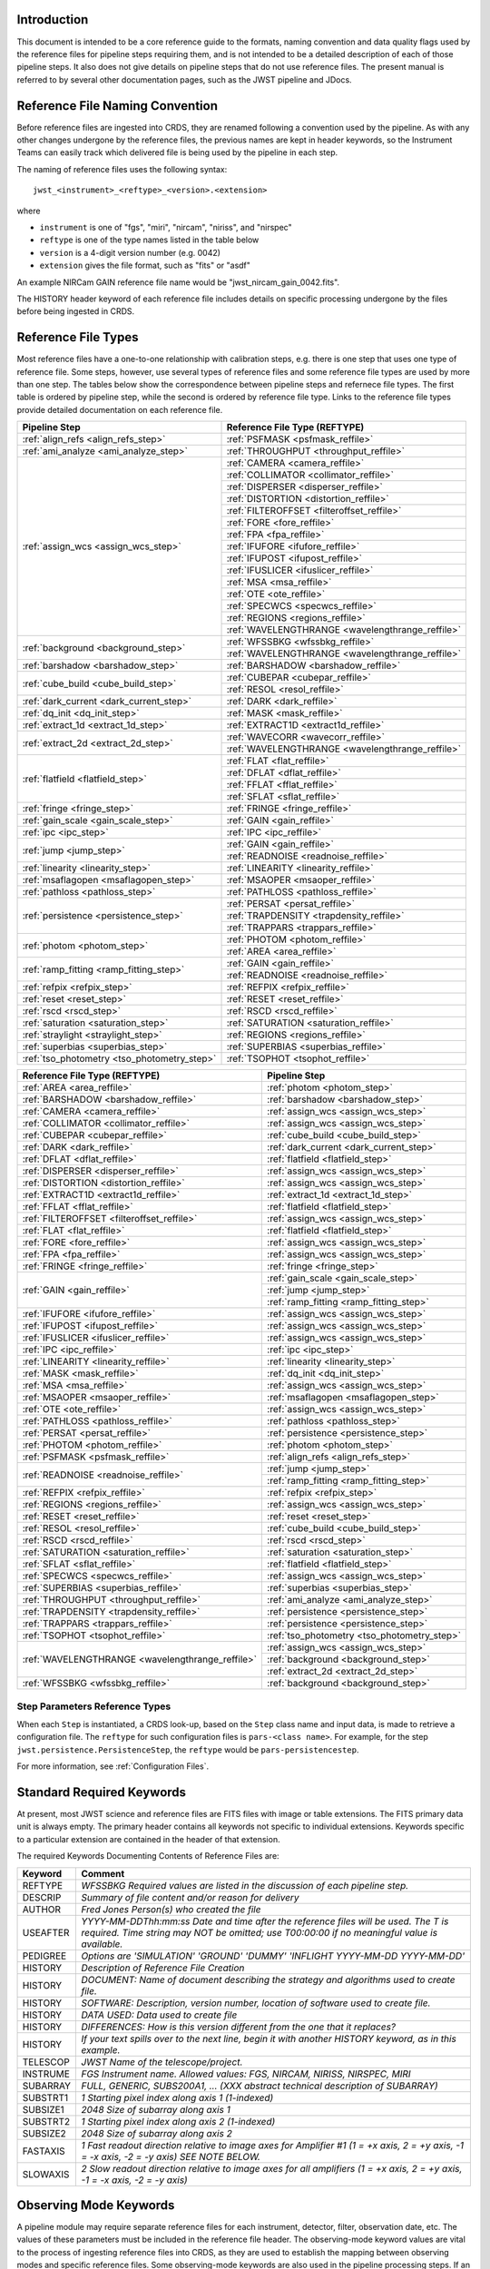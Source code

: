 Introduction
============

This document is intended to be a core reference guide to the formats, naming convention and
data quality flags used by the reference files for pipeline steps requiring them, and is not
intended to be a detailed description of each of those pipeline steps. It also does not give
details on pipeline steps that do not use reference files.
The present manual is referred to by several other documentation pages,
such as the JWST pipeline and JDocs.

Reference File Naming Convention
================================

Before reference files are ingested into CRDS, they are renamed following a
convention used by the pipeline. As with any other changes undergone by the reference files,
the previous names are kept in header keywords, so the Instrument Teams
can easily track which delivered file is being used by the pipeline in each step.

The naming of reference files uses the following syntax::

 jwst_<instrument>_<reftype>_<version>.<extension>

where

- ``instrument`` is one of "fgs", "miri", "nircam", "niriss", and "nirspec"
- ``reftype`` is one of the type names listed in the table below
- ``version`` is a 4-digit version number (e.g. 0042)
- ``extension`` gives the file format, such as "fits" or "asdf"

An example NIRCam GAIN reference file name would be "jwst_nircam_gain_0042.fits".

The HISTORY header keyword of each reference file includes details on specific processing
undergone by the files before being ingested in CRDS.

Reference File Types
====================


Most reference files have a one-to-one relationship with calibration steps, e.g.
there is one step that uses one type of reference file. Some steps, however, use
several types of reference files and some reference file types are used by more
than one step. The tables below show the correspondence between pipeline steps and
refernece file types. The first table is ordered by pipeline step, while the second
is ordered by reference file type. Links to the reference file types provide detailed
documentation on each reference file.

+---------------------------------------------+--------------------------------------------------+
| Pipeline Step                               | Reference File Type (REFTYPE)                    |
+=============================================+==================================================+
| :ref:`align_refs <align_refs_step>`         | :ref:`PSFMASK <psfmask_reffile>`                 |
+---------------------------------------------+--------------------------------------------------+
| :ref:`ami_analyze <ami_analyze_step>`       | :ref:`THROUGHPUT <throughput_reffile>`           |
+---------------------------------------------+--------------------------------------------------+
| :ref:`assign_wcs <assign_wcs_step>`         | :ref:`CAMERA <camera_reffile>`                   |
+                                             +--------------------------------------------------+
|                                             | :ref:`COLLIMATOR <collimator_reffile>`           |
+                                             +--------------------------------------------------+
|                                             | :ref:`DISPERSER <disperser_reffile>`             |
+                                             +--------------------------------------------------+
|                                             | :ref:`DISTORTION <distortion_reffile>`           |
+                                             +--------------------------------------------------+
|                                             | :ref:`FILTEROFFSET <filteroffset_reffile>`       |
+                                             +--------------------------------------------------+
|                                             | :ref:`FORE <fore_reffile>`                       |
+                                             +--------------------------------------------------+
|                                             | :ref:`FPA <fpa_reffile>`                         |
+                                             +--------------------------------------------------+
|                                             | :ref:`IFUFORE <ifufore_reffile>`                 |
+                                             +--------------------------------------------------+
|                                             | :ref:`IFUPOST <ifupost_reffile>`                 |
+                                             +--------------------------------------------------+
|                                             | :ref:`IFUSLICER <ifuslicer_reffile>`             |
+                                             +--------------------------------------------------+
|                                             | :ref:`MSA <msa_reffile>`                         |
+                                             +--------------------------------------------------+
|                                             | :ref:`OTE <ote_reffile>`                         |
+                                             +--------------------------------------------------+
|                                             | :ref:`SPECWCS <specwcs_reffile>`                 |
+                                             +--------------------------------------------------+
|                                             | :ref:`REGIONS <regions_reffile>`                 |
+                                             +--------------------------------------------------+
|                                             | :ref:`WAVELENGTHRANGE <wavelengthrange_reffile>` |
+---------------------------------------------+--------------------------------------------------+
| :ref:`background <background_step>`         | :ref:`WFSSBKG <wfssbkg_reffile>`                 |
+                                             +--------------------------------------------------+
|                                             | :ref:`WAVELENGTHRANGE <wavelengthrange_reffile>` |
+---------------------------------------------+--------------------------------------------------+
| :ref:`barshadow <barshadow_step>`           | :ref:`BARSHADOW <barshadow_reffile>`             |
+---------------------------------------------+--------------------------------------------------+
| :ref:`cube_build <cube_build_step>`         | :ref:`CUBEPAR <cubepar_reffile>`                 |
+                                             +--------------------------------------------------+
|                                             | :ref:`RESOL <resol_reffile>`                     |
+---------------------------------------------+--------------------------------------------------+
| :ref:`dark_current <dark_current_step>`     | :ref:`DARK <dark_reffile>`                       |
+---------------------------------------------+--------------------------------------------------+
| :ref:`dq_init <dq_init_step>`               | :ref:`MASK <mask_reffile>`                       |
+---------------------------------------------+--------------------------------------------------+
| :ref:`extract_1d <extract_1d_step>`         | :ref:`EXTRACT1D <extract1d_reffile>`             |
+---------------------------------------------+--------------------------------------------------+
| :ref:`extract_2d <extract_2d_step>`         | :ref:`WAVECORR <wavecorr_reffile>`               |
+                                             +--------------------------------------------------+
|                                             | :ref:`WAVELENGTHRANGE <wavelengthrange_reffile>` |
+---------------------------------------------+--------------------------------------------------+
| :ref:`flatfield <flatfield_step>`           | :ref:`FLAT <flat_reffile>`                       |
+                                             +--------------------------------------------------+
|                                             | :ref:`DFLAT <dflat_reffile>`                     |
+                                             +--------------------------------------------------+
|                                             | :ref:`FFLAT <fflat_reffile>`                     |
+                                             +--------------------------------------------------+
|                                             | :ref:`SFLAT <sflat_reffile>`                     |
+---------------------------------------------+--------------------------------------------------+
| :ref:`fringe <fringe_step>`                 | :ref:`FRINGE <fringe_reffile>`                   |
+---------------------------------------------+--------------------------------------------------+
| :ref:`gain_scale <gain_scale_step>`         | :ref:`GAIN <gain_reffile>`                       |
+---------------------------------------------+--------------------------------------------------+
| :ref:`ipc <ipc_step>`                       | :ref:`IPC <ipc_reffile>`                         |
+---------------------------------------------+--------------------------------------------------+
| :ref:`jump <jump_step>`                     | :ref:`GAIN <gain_reffile>`                       |
+                                             +--------------------------------------------------+
|                                             | :ref:`READNOISE <readnoise_reffile>`             |
+---------------------------------------------+--------------------------------------------------+
| :ref:`linearity <linearity_step>`           | :ref:`LINEARITY <linearity_reffile>`             |
+---------------------------------------------+--------------------------------------------------+
| :ref:`msaflagopen <msaflagopen_step>`       | :ref:`MSAOPER <msaoper_reffile>`                 |
+---------------------------------------------+--------------------------------------------------+
| :ref:`pathloss <pathloss_step>`             | :ref:`PATHLOSS <pathloss_reffile>`               |
+---------------------------------------------+--------------------------------------------------+
| :ref:`persistence <persistence_step>`       | :ref:`PERSAT <persat_reffile>`                   |
+                                             +--------------------------------------------------+
|                                             | :ref:`TRAPDENSITY <trapdensity_reffile>`         |
+                                             +--------------------------------------------------+
|                                             | :ref:`TRAPPARS <trappars_reffile>`               |
+---------------------------------------------+--------------------------------------------------+
| :ref:`photom <photom_step>`                 | :ref:`PHOTOM <photom_reffile>`                   |
+                                             +--------------------------------------------------+
|                                             | :ref:`AREA <area_reffile>`                       |
+---------------------------------------------+--------------------------------------------------+
| :ref:`ramp_fitting <ramp_fitting_step>`     | :ref:`GAIN <gain_reffile>`                       |
+                                             +--------------------------------------------------+
|                                             | :ref:`READNOISE <readnoise_reffile>`             |
+---------------------------------------------+--------------------------------------------------+
| :ref:`refpix <refpix_step>`                 | :ref:`REFPIX <refpix_reffile>`                   |
+---------------------------------------------+--------------------------------------------------+
| :ref:`reset <reset_step>`                   | :ref:`RESET <reset_reffile>`                     |
+---------------------------------------------+--------------------------------------------------+
| :ref:`rscd <rscd_step>`                     | :ref:`RSCD <rscd_reffile>`                       |
+---------------------------------------------+--------------------------------------------------+
| :ref:`saturation <saturation_step>`         | :ref:`SATURATION <saturation_reffile>`           |
+---------------------------------------------+--------------------------------------------------+
| :ref:`straylight <straylight_step>`         | :ref:`REGIONS <regions_reffile>`                 |
+---------------------------------------------+--------------------------------------------------+
| :ref:`superbias <superbias_step>`           | :ref:`SUPERBIAS <superbias_reffile>`             |
+---------------------------------------------+--------------------------------------------------+
| :ref:`tso_photometry <tso_photometry_step>` | :ref:`TSOPHOT <tsophot_reffile>`                 |
+---------------------------------------------+--------------------------------------------------+

+--------------------------------------------------+---------------------------------------------+
| Reference File Type (REFTYPE)                    | Pipeline Step                               |
+==================================================+=============================================+
| :ref:`AREA <area_reffile>`                       | :ref:`photom <photom_step>`                 |
+--------------------------------------------------+---------------------------------------------+
| :ref:`BARSHADOW <barshadow_reffile>`             | :ref:`barshadow <barshadow_step>`           |
+--------------------------------------------------+---------------------------------------------+
| :ref:`CAMERA <camera_reffile>`                   | :ref:`assign_wcs <assign_wcs_step>`         |
+--------------------------------------------------+---------------------------------------------+
| :ref:`COLLIMATOR <collimator_reffile>`           | :ref:`assign_wcs <assign_wcs_step>`         |
+--------------------------------------------------+---------------------------------------------+
| :ref:`CUBEPAR <cubepar_reffile>`                 | :ref:`cube_build <cube_build_step>`         |
+--------------------------------------------------+---------------------------------------------+
| :ref:`DARK <dark_reffile>`                       | :ref:`dark_current <dark_current_step>`     |
+--------------------------------------------------+---------------------------------------------+
| :ref:`DFLAT <dflat_reffile>`                     | :ref:`flatfield <flatfield_step>`           |
+--------------------------------------------------+---------------------------------------------+
| :ref:`DISPERSER <disperser_reffile>`             | :ref:`assign_wcs <assign_wcs_step>`         |
+--------------------------------------------------+---------------------------------------------+
| :ref:`DISTORTION <distortion_reffile>`           | :ref:`assign_wcs <assign_wcs_step>`         |
+--------------------------------------------------+---------------------------------------------+
| :ref:`EXTRACT1D <extract1d_reffile>`             | :ref:`extract_1d <extract_1d_step>`         |
+--------------------------------------------------+---------------------------------------------+
| :ref:`FFLAT <fflat_reffile>`                     | :ref:`flatfield <flatfield_step>`           |
+--------------------------------------------------+---------------------------------------------+
| :ref:`FILTEROFFSET <filteroffset_reffile>`       | :ref:`assign_wcs <assign_wcs_step>`         |
+--------------------------------------------------+---------------------------------------------+
| :ref:`FLAT <flat_reffile>`                       | :ref:`flatfield <flatfield_step>`           |
+--------------------------------------------------+---------------------------------------------+
| :ref:`FORE <fore_reffile>`                       | :ref:`assign_wcs <assign_wcs_step>`         |
+--------------------------------------------------+---------------------------------------------+
| :ref:`FPA <fpa_reffile>`                         | :ref:`assign_wcs <assign_wcs_step>`         |
+--------------------------------------------------+---------------------------------------------+
| :ref:`FRINGE <fringe_reffile>`                   | :ref:`fringe <fringe_step>`                 |
+--------------------------------------------------+---------------------------------------------+
| :ref:`GAIN <gain_reffile>`                       | :ref:`gain_scale <gain_scale_step>`         |
+                                                  +---------------------------------------------+
|                                                  | :ref:`jump <jump_step>`                     |
+                                                  +---------------------------------------------+
|                                                  | :ref:`ramp_fitting <ramp_fitting_step>`     |
+--------------------------------------------------+---------------------------------------------+
| :ref:`IFUFORE <ifufore_reffile>`                 | :ref:`assign_wcs <assign_wcs_step>`         |
+--------------------------------------------------+---------------------------------------------+
| :ref:`IFUPOST <ifupost_reffile>`                 | :ref:`assign_wcs <assign_wcs_step>`         |
+--------------------------------------------------+---------------------------------------------+
| :ref:`IFUSLICER <ifuslicer_reffile>`             | :ref:`assign_wcs <assign_wcs_step>`         |
+--------------------------------------------------+---------------------------------------------+
| :ref:`IPC <ipc_reffile>`                         | :ref:`ipc <ipc_step>`                       |
+--------------------------------------------------+---------------------------------------------+
| :ref:`LINEARITY <linearity_reffile>`             | :ref:`linearity <linearity_step>`           |
+--------------------------------------------------+---------------------------------------------+
| :ref:`MASK <mask_reffile>`                       | :ref:`dq_init <dq_init_step>`               |
+--------------------------------------------------+---------------------------------------------+
| :ref:`MSA <msa_reffile>`                         | :ref:`assign_wcs <assign_wcs_step>`         |
+--------------------------------------------------+---------------------------------------------+
| :ref:`MSAOPER <msaoper_reffile>`                 | :ref:`msaflagopen <msaflagopen_step>`       |
+--------------------------------------------------+---------------------------------------------+
| :ref:`OTE <ote_reffile>`                         | :ref:`assign_wcs <assign_wcs_step>`         |
+--------------------------------------------------+---------------------------------------------+
| :ref:`PATHLOSS <pathloss_reffile>`               | :ref:`pathloss <pathloss_step>`             |
+--------------------------------------------------+---------------------------------------------+
| :ref:`PERSAT <persat_reffile>`                   | :ref:`persistence <persistence_step>`       |
+--------------------------------------------------+---------------------------------------------+
| :ref:`PHOTOM <photom_reffile>`                   | :ref:`photom <photom_step>`                 |
+--------------------------------------------------+---------------------------------------------+
| :ref:`PSFMASK <psfmask_reffile>`                 | :ref:`align_refs <align_refs_step>`         |
+--------------------------------------------------+---------------------------------------------+
| :ref:`READNOISE <readnoise_reffile>`             | :ref:`jump <jump_step>`                     |
+                                                  +---------------------------------------------+
|                                                  | :ref:`ramp_fitting <ramp_fitting_step>`     |
+--------------------------------------------------+---------------------------------------------+
| :ref:`REFPIX <refpix_reffile>`                   | :ref:`refpix <refpix_step>`                 |
+--------------------------------------------------+---------------------------------------------+
| :ref:`REGIONS <regions_reffile>`                 | :ref:`assign_wcs <assign_wcs_step>`         |
+--------------------------------------------------+---------------------------------------------+
| :ref:`RESET <reset_reffile>`                     | :ref:`reset <reset_step>`                   |
+--------------------------------------------------+---------------------------------------------+
| :ref:`RESOL <resol_reffile>`                     | :ref:`cube_build <cube_build_step>`         |
+--------------------------------------------------+---------------------------------------------+
| :ref:`RSCD <rscd_reffile>`                       | :ref:`rscd <rscd_step>`                     |
+--------------------------------------------------+---------------------------------------------+
| :ref:`SATURATION <saturation_reffile>`           | :ref:`saturation <saturation_step>`         |
+--------------------------------------------------+---------------------------------------------+
| :ref:`SFLAT <sflat_reffile>`                     | :ref:`flatfield <flatfield_step>`           |
+--------------------------------------------------+---------------------------------------------+
| :ref:`SPECWCS <specwcs_reffile>`                 | :ref:`assign_wcs <assign_wcs_step>`         |
+--------------------------------------------------+---------------------------------------------+
| :ref:`SUPERBIAS <superbias_reffile>`             | :ref:`superbias <superbias_step>`           |
+--------------------------------------------------+---------------------------------------------+
| :ref:`THROUGHPUT <throughput_reffile>`           | :ref:`ami_analyze <ami_analyze_step>`       |
+--------------------------------------------------+---------------------------------------------+
| :ref:`TRAPDENSITY <trapdensity_reffile>`         | :ref:`persistence <persistence_step>`       |
+--------------------------------------------------+---------------------------------------------+
| :ref:`TRAPPARS <trappars_reffile>`               | :ref:`persistence <persistence_step>`       |
+--------------------------------------------------+---------------------------------------------+
| :ref:`TSOPHOT <tsophot_reffile>`                 | :ref:`tso_photometry <tso_photometry_step>` |
+--------------------------------------------------+---------------------------------------------+
| :ref:`WAVELENGTHRANGE <wavelengthrange_reffile>` | :ref:`assign_wcs <assign_wcs_step>`         |
+                                                  +---------------------------------------------+
|                                                  | :ref:`background <background_step>`         |
+                                                  +---------------------------------------------+
|                                                  | :ref:`extract_2d <extract_2d_step>`         |
+--------------------------------------------------+---------------------------------------------+
| :ref:`WFSSBKG <wfssbkg_reffile>`                 | :ref:`background <background_step>`         |
+--------------------------------------------------+---------------------------------------------+

Step Parameters Reference Types
+++++++++++++++++++++++++++++++

When each ``Step`` is instantiated, a CRDS look-up, based on the ``Step`` class
name and input data, is made to retrieve a configuration file. The ``reftype``
for such configuration files is ``pars-<class name>``. For example, for the step
``jwst.persistence.PersistenceStep``, the ``reftype`` would be
``pars-persistencestep``.

For more information, see :ref:`Configuration Files`.

.. _`Standard Required Keywords`:

Standard Required Keywords
==========================

At present, most JWST science and reference files are FITS files with image or table extensions.
The FITS primary data unit is always empty. The primary header contains all keywords not specific to individual extensions. Keywords specific to a particular extension are contained in the header of that extension.

The required Keywords Documenting Contents of Reference Files are:

========  ==================================================================================
Keyword   Comment
========  ==================================================================================
REFTYPE   `WFSSBKG    Required values are listed in the discussion of each pipeline step.`
DESCRIP   `Summary of file content and/or reason for delivery`
AUTHOR    `Fred Jones     Person(s) who created the file`
USEAFTER  `YYYY-MM-DDThh:mm:ss Date and time after the reference files will
          be used. The T is required. Time string may NOT be omitted;
          use T00:00:00 if no meaningful value is available.`
PEDIGREE  `Options are
          'SIMULATION'
          'GROUND'
          'DUMMY'
          'INFLIGHT YYYY-MM-DD YYYY-MM-DD'`
HISTORY   `Description of Reference File Creation`
HISTORY   `DOCUMENT: Name of document describing the strategy and algorithms
          used to create file.`
HISTORY   `SOFTWARE: Description, version number, location of software used
          to create file.`
HISTORY   `DATA USED: Data used to create file`
HISTORY   `DIFFERENCES: How is this version different from the one that
          it replaces?`
HISTORY   `If your text spills over to the next line,
          begin it with another HISTORY keyword, as in this example.`
TELESCOP  `JWST   Name of the telescope/project.`
INSTRUME  `FGS   Instrument name. Allowed values: FGS, NIRCAM, NIRISS,
          NIRSPEC, MIRI`
SUBARRAY  `FULL, GENERIC, SUBS200A1, ...   (XXX abstract technical description
          of SUBARRAY)`
SUBSTRT1  `1        Starting pixel index along axis 1 (1-indexed)`
SUBSIZE1  `2048     Size of subarray along axis 1`
SUBSTRT2  `1        Starting pixel index along axis 2 (1-indexed)`
SUBSIZE2  `2048     Size of subarray along axis 2`
FASTAXIS  `1        Fast readout direction relative to image axes for
          Amplifier #1 (1 = +x axis, 2 = +y axis, -1 = -x axis, -2 = -y axis)
          SEE NOTE BELOW.`
SLOWAXIS  `2        Slow readout direction relative to image axes for
          all amplifiers (1 = +x axis, 2 = +y axis, -1 = -x axis, -2 = -y axis)`
========  ==================================================================================


Observing Mode Keywords
=======================

A pipeline module may require separate reference files for each instrument, detector,
filter, observation date, etc.  The values of these parameters must be included in the
reference file header.  The observing-mode keyword values are vital to the process of
ingesting reference files into CRDS, as they are used to establish the mapping between
observing modes and specific reference files. Some observing-mode keywords are also
used in the pipeline processing steps.  If an observing-mode keyword is irrelevant to a
particular observing mode (such as GRATING for the MIRI imager mode or the NIRCam and NIRISS
instruments), then it may be omitted from the file header.

The Keywords Documenting the Observing Mode are:

========  ==================  =============================================================================================
Keyword   Sample Value        Comment
========  ==================  =============================================================================================
PUPIL     NRM                 Pupil wheel element. Required only for NIRCam and NIRISS.
                              NIRCam allowed values: CLEAR, F162M, F164N, F323N, F405N, F466N, F470N, GRISMV2, GRISMV3
                              NIRISS allowed values: CLEARP, F090W, F115W, F140M, F150W, F158M, F200W, GR700XD, NRM
FILTER    F2100W              Filter wheel element. Allowed values: too many to list here
GRATING   G395M               Required only for NIRSpec.

                              NIRSpec allowed values: G140M, G235M, G395M, G140H, G235H, G395H, PRISM, MIRROR
EXP_TYPE  MIR_MRS             Exposure type.

                              FGS allowed values: FGS_IMAGE, FGS_FOCUS, FGS_SKYFLAT, FGS_INTFLAT, FGS_DARK

                              MIRI allowed values: MIR_IMAGE, MIR_TACQ, MIR_LYOT, MIR_4QPM, MIR_LRS-FIXEDSLIT,
                              MIR_LRS-SLITLESS, MIR_MRS, MIR_DARK, MIR_FLATIMAGE, MIR_FLATMRS, MIR_CORONCAL

                              NIRCam allowed values: NRC_IMAGE, NRC_GRISM, NRC_TACQ, NRC_TACONFIRM, NRC_CORON,
                              NRC_TSIMAGE, NRC_TSGRISM, NRC_FOCUS, NRC_DARK, NRC_FLAT, NRC_LED

                              NIRISS allowed values: NIS_IMAGE, NIS_TACQ, NIS_TACONFIRM, NIS_WFSS, NIS_SOSS, NIS_AMI,
                              NIS_FOCUS, NIS_DARK, NIS_LAMP

                              NIRSpec allowed values: NRS_TASLIT, NRS_TACQ, NRS_TACONFIRM, NRS_CONFIRM, NRS_FIXEDSLIT,
                              NRS_AUTOWAVE, NRS_IFU, NRS_MSASPEC, NRS_AUTOFLAT, NRS_IMAGE, NRS_FOCUS, NRS_DARK, NRS_LAMP,
                              NRS_BOTA, NRS_BRIGHTOBJ, NRS_MIMF
DETECTOR  MIRIFULONG          Allowed values:
                              GUIDER1, GUIDER2

                              NIS

                              NRCA1, NRCA2, NRCA3, NRCA4, NRCB1, NRCB2, NRCB3, NRCB4, NRCALONG, NRCBLONG

                              NRS1, NRS2

                              MIRIFULONG, MIRIFUSHORT, MIRIMAGE

CHANNEL   12                  MIRI MRS (IFU) channel. Allowed values: 1, 2, 3, 4, 12, 34
                              SHORT   NIRCam channel. Allowed values: SHORT, LONG
BAND      MEDIUM              IFU band. Required only for MIRI. Allowed values are SHORT, MEDIUM, LONG, and N/A, as well
                              as any allowable combination of two values (SHORT-MEDIUM, LONG-SHORT, etc.). (Also used as
                              a header keyword for selection of all MIRI Flat files, Imager included.)
READPATT  FAST                Name of the readout pattern used for the exposure. Each pattern represents a particular
                              combination of parameters like nframes and groups. For MIRI, FAST and SLOW refer to the rate
                              at which the detector is read.

                              MIRI allowed values: SLOW, FAST, FASTGRPAVG, FASTINTAVG

                              NIRCam allowed values: DEEP8, DEEP2, MEDIUM8, MEDIUM2, SHALLOW4, SHALLOW2, BRIGHT2, BRIGHT1,
                              RAPID

                              NIRSpec allowed values: NRSRAPID, NRS, NRSN16R4, NRSIRS2RAPID

                              NIRISS allowed values: NIS, NISRAPID

                              FGS allowed values: ID, ACQ1, ACQ2, TRACK, FINEGUIDE, FGS60, FGS840, FGS7850, FGSRAPID, FGS
NRS_NORM  16                  Required only for NIRSpec.
NRS_REF   4                   Required only for NIRSpec.
P_XXXXXX  P_READPA            pattern keywords used by CRDS for JWST to describe the intended uses of a reference file
                              using or'ed combinations of values. Only a subset of :ref:`p-patterns`
                              are supported.
========  ==================  =============================================================================================

Note: For the NIR detectors, the fast readout direction changes sign from one amplifier to the next.  It is +1, -1, +1, and -1, for amps 1, 2, 3, and 4, respectively.  The keyword FASTAXIS refers specifically to amp 1.  That way, it is entirely correct for single-amp readouts and correct at the origin for 4-amp readouts.  For MIRI, FASTAXIS is always +1.


Tracking Pipeline Progress
++++++++++++++++++++++++++

As each pipeline step is applied to a science data product, it will record a status indicator in a
header keyword of the science data product. The current list of step status keyword names is given
in the following table. These status keywords may be included in the primary header of reference
files, in order to maintain a history of the data that went into creating the reference file.
Allowed values for the status keywords are 'COMPLETE' and 'SKIPPED'. Absence of a particular keyword
is understood to mean that step was not even attempted.

Table 1.  Keywords Documenting Which Pipeline Steps Have Been Performed.

=========   ========================================
S_AMIANA    AMI fringe analysis
S_AMIAVG    AMI fringe averaging
S_AMINOR    AMI fringe normalization
S_BARSHA    Bar shadow correction
S_BKDSUB    Background subtraction
S_COMB1D    1-D spectral combination
S_DARK      Dark subtraction
S_DQINIT    DQ initialization
S_ERRINI    ERR initialization
S_EXTR1D    1-D spectral extraction
S_EXTR2D    2-D spectral extraction
S_FLAT      Flat field correction
S_FRINGE    Fringe correction
S_FRSTFR    MIRI first frame correction
S_GANSCL    Gain scale correction
S_GRPSCL    Group scale correction
S_GUICDS    Guide mode CDS computation
S_IFUCUB    IFU cube creation
S_IMPRNT    NIRSpec MSA imprint subtraction
S_IPC       IPC correction
S_JUMP      Jump detection
S_KLIP      Coronagraphic PSF subtraction
S_LASTFR    MIRI last frame correction
S_LINEAR    Linearity correction
S_MRSMAT    MIRI MRS background matching
S_MSAFLG    NIRSpec MSA failed shutter flagging
S_OUTLIR    Outlier detection
S_PERSIS    Persistence correction
S_PHOTOM    Photometric (absolute flux) calibration
S_PSFALI    Coronagraphic PSF alignment
S_PSFSTK    Coronagraphic PSF stacking
S_PTHLOS    Pathloss correction
S_RAMP      Ramp fitting
S_REFPIX    Reference pixel correction
S_RESAMP    Resampling (drizzling)
S_RESET     MIRI reset correction
S_RSCD      MIRI RSCD correction
S_SATURA    Saturation check
S_SKYMAT    Sky matching
S_SRCCAT    Source catalog creation
S_SRCTYP    Source type determination
S_STRAY     Straylight correction
S_SUPERB    Superbias subtraction
S_TELEMI    Telescope emission correction
S_TSPHOT    TSO imaging photometry
S_TWKREG    Tweakreg image alignment
S_WCS       WCS assignment
S_WFSCOM    Wavefront sensing image combination
S_WHTLIT    TSO white-light curve generation
=========   ========================================


Orientation of Detector Image
+++++++++++++++++++++++++++++

All steps in the pipeline assume the data are in the DMS (science) orientation, not the native readout orientation. The pipeline does NOT check or correct for the orientation of the reference data. It assumes that all files ingested into CRDS have been put into the science orientation.  All header keywords documenting the observing mode (Table 2) should likewise be transformed into the DMS orientation.   For square data array dimensions it's not possible to infer the actual orientation directly so reference file authors must manage orientation carefully.

Table 2.  Correct values for FASTAXIS and SLOWAXIS for each detector.

=========== ======== ========
DETECTOR    FASTAXIS SLOWAXIS
=========== ======== ========
MIRIMAGE      1       2
MIRIFULONG    1       2
MIRIFUSHORT   1       2
NRCA1        -1       2
NRCA2         1      -2
NRCA3        -1       2
NRCA4         1      -2
NRCALONG     -1       2
NRCB1         1      -2
NRCB2        -1       2
NRCB3         1      -2
NRCB4        -1       2
NRCBLONG      1      -2
NRS1          2       1
NRS2         -2      -1
NIS          -2      -1
GUIDER1      -2      -1
GUIDER2       2      -1
=========== ======== ========

Differing values for these keywords will be taken as an indicator that neither the keyword value nor the array orientation are correct.

.. _p-patterns:

P_pattern keywords
------------------

``P_`` pattern keywords used by CRDS for JWST to describe the intended uses of a reference file using or’ed combinations

For example, if the same NIRISS SUPERBIAS should be used for

    READPATT=NIS

or

    READPATT=NISRAPID

the definition of READPATT in the calibration s/w datamodels schema does not allow it. READPATT can specify one or the other but not both.

To support expressing combinations of values, CRDS and the CAL s/w have added “pattern keywords” which nominally begin with ``P_`` followed by the ordinary keyword, truncated as needed to 8 characters. In this case, P_READPA corresponds to READPATT.

Pattern keywords override the corresponding ordinary keyword for the purposes of automatically updating CRDS rmaps. Pattern keywords describe intended use.

In this example, the pattern keyword:

  P_READPA = NIS | NISRAPID |

can be used to specify the intent “use for NIS or for NISRAPID”.

Only or-ed combinations of the values used in ordinary keywords are valid for pattern keywords.

Patterns appear in a slightly different form in rmaps than they do in ``P_`` keywords. The value of a ``P_ keyword`` always ends with a trailing or-bar. In rmaps, no trailing or-bar is used so the equivalient of the above in an rmap is:

    ‘NIS|NISRAPID’

    From a CRDS perspective, the ``P_ pattern`` keywords and their corresponding datamodels paths currently supported can be found in the
    `JWST Pattern Keywords section of the CRDS documentation. <https://jwst-crds.stsci.edu/static/users_guide/reference_conventions.html#id2>`_

Currently all ``P_`` keywords correspond to basic keywords found only in the primary headers of reference files and are typically only valid for FITS format..

The traslation from these ``P_`` pattern keywords are completely generic in CRDS and can apply to any reference file type so they should be assumed to
be reserved whether a particular type uses them or not. Defining non-pattern keywords with the prefix ``P_`` is strongly discouraged.

.. _`Data Quality Flags`:

Data Quality Flags
==================

Within science data files, the PIXELDQ flags are stored as 32-bit integers;
the GROUPDQ flags are 8-bit integers.  The meaning of each bit is specified
in a separate binary table extension called DQ_DEF.  The binary table has the
format presented in Table 3, which represents the master list of DQ flags.
Only the first eight entries in the table below are relevant to the
GROUPDQ array. All calibrated data from a particular instrument and observing mode
have the same set of DQ flags in the same (bit) order. For Build 7, this master
list will be used to impose this uniformity.  We may eventually use different master
lists for different instruments or observing modes.


Within reference files for some steps, the Data Quality arrays for some steps are
stored as 8-bit integers to conserve memory.  Only the flags actually used by a reference
file are included in its DQ array.  The meaning of each bit in the DQ array is stored in
the DQ_DEF extension, which is a binary table having the following fields: Bit, Value,
Name, and Description.


Table 3. Flags for the DQ, PIXELDQ, and GROUPDQ Arrays (Format of DQ_DEF Extension).

===  ==========    ================  ===========================================
Bit  Value         Name              Description
===  ==========    ================  ===========================================
0    1             DO_NOT_USE        Bad pixel. Do not use.
1    2             SATURATED         Pixel saturated during exposure
2    4             JUMP_DET          Jump detected during exposure
3    8             DROPOUT           Data lost in transmission
4    16            OUTLIER           Flagged by outlier detection
5    32            RESERVED
6    64            RESERVED
7    128           RESERVED
8    256           UNRELIABLE_ERROR  Uncertainty exceeds quoted error
9    512           NON_SCIENCE       Pixel not on science portion of detector
10   1024          DEAD              Dead pixel
11   2048          HOT               Hot pixel
12   4096          WARM              Warm pixel
13   8192          LOW_QE            Low quantum efficiency
14   16384         RC                RC pixel
15   32768         TELEGRAPH         Telegraph pixel
16   65536         NONLINEAR         Pixel highly nonlinear
17   131072        BAD_REF_PIXEL     Reference pixel cannot be used
18   262144        NO_FLAT_FIELD     Flat field cannot be measured
19   524288        NO_GAIN_VALUE     Gain cannot be measured
20   1048576       NO_LIN_CORR       Linearity correction not available
21   2097152       NO_SAT_CHECK      Saturation check not available
22   4194304       UNRELIABLE_BIAS   Bias variance large
23   8388608       UNRELIABLE_DARK   Dark variance large
24   16777216      UNRELIABLE_SLOPE  Slope variance large (i.e., noisy pixel)
25   33554432      UNRELIABLE_FLAT   Flat variance large
26   67108864      OPEN              Open pixel (counts move to adjacent pixels)
27   134217728     ADJ_OPEN          Adjacent to open pixel
28   268435456     UNRELIABLE_RESET  Sensitive to reset anomaly
29   536870912     MSA_FAILED_OPEN   Pixel sees light from failed-open shutter
30   1073741824    OTHER_BAD_PIXEL   A catch-all flag
31   2147483648    REFERENCE_PIXEL   Pixel is a reference pixel
===  ==========    ================  ===========================================

Note: Words like "highly" and "large" will be defined by each instrument team.  They are likely to vary from one detector to another – or even from one observing mode to another.

.. _`dq_parameter_specification`:

Parameter Specification
=======================

There are a number of steps, such as :ref:`OutlierDetectionStep
<outlier_detection_step>` or :ref:`SkyMatchStep <skymatch_step>`, that define
what data quality flags a pixel is allowed to have to be considered in
calculations. Such parameters can be set in a number of ways.

First, the flag can be defined as the integer sum of all the DQ bit values from
the input images DQ arrays that should be considered "good". For example, if
pixels in the DQ array can have combinations of 1, 2, 4, and 8 and one wants to
consider DQ flags 2 and 4 as being acceptable for computations, then the
parameter value should be set to "6" (2+4). In this case a pixel having DQ values
2, 4, or 6 will be considered a good pixel, while a pixel with a DQ value, e.g.,
1+2=3, 4+8="12", etc. will be flagged as a "bad" pixel.

Alternatively, one can enter a comma-separated or '+' separated list of integer
bit flags that should be summed to obtain the final "good" bits. For example,
both "4,8" and "4+8" are equivalent to a setting of "12".

Finally, instead of integers, the JWST mnemonics, as defined above, may be used.
For example, all the following specifications are equivalent:

`"12" == "4+8" == "4, 8" == "JUMP_DET, DROPOUT"`

.. note::
   - The default value (0) will make *all* non-zero
     pixels in the DQ mask be considered "bad" pixels and the
     corresponding pixels will not be used in computations.

   - Setting to `None` will turn off the use of the DQ array
     for computations.

   - In order to reverse the meaning of the flags
     from indicating values of the "good" DQ flags
     to indicating the "bad" DQ flags, prepend '~' to the string
     value. For example, in order to exclude pixels with
     DQ flags 4 and 8 for computations and to consider
     as "good" all other pixels (regardless of their DQ flag),
     use a value of ``~4+8``, or ``~4,8``. A string value of
     ``~0`` would be equivalent to a setting of ``None``.
